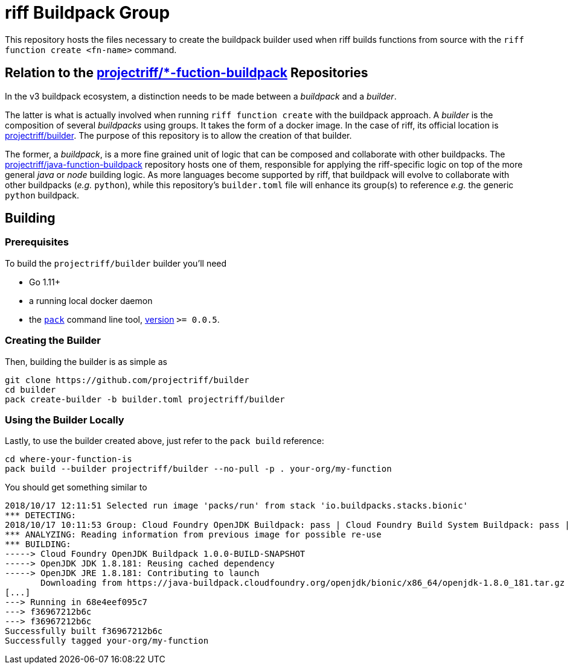 = riff Buildpack Group

This repository hosts the files necessary to create the buildpack builder used when
riff builds functions from source with the `riff function create <fn-name>`
command.

== Relation to the https://github.com/projectriff?utf8=✓&q=function-buildpack[projectriff/*-fuction-buildpack] Repositories
In the v3 buildpack ecosystem, a distinction needs to be made between a _buildpack_
and a _builder_.

The latter is what is actually involved when running `riff function create` with the
buildpack approach. A _builder_ is the composition of several _buildpacks_ using groups.
It takes the form of a docker image. In the case of riff, its official location is
https://hub.docker.com/r/projectriff/builder/[projectriff/builder].
The purpose of this repository is to allow the creation of that builder.

The former, a _buildpack_, is a more fine grained unit of logic that can be composed and
collaborate with other buildpacks. The https://github.com/projectriff/java-function-buildpack[projectriff/java-function-buildpack]
repository hosts one of them, responsible for applying the riff-specific logic on top of
the more general _java_ or _node_ building logic. As more languages become supported by riff,
that buildpack will evolve to collaborate with other buildpacks (_e.g._ `python`), while this
repository's `builder.toml` file will enhance its group(s) to reference _e.g._ the generic
`python` buildpack.

== Building
=== Prerequisites
To build the `projectriff/builder` builder you'll need

* Go 1.11+
* a running local docker daemon
* the https://github.com/buildpack/pack[`pack`] command line tool, https://github.com/buildpack/pack/releases[version] `>= 0.0.5`.

=== Creating the Builder
Then, building the builder is as simple as
[source,bash]
----
git clone https://github.com/projectriff/builder
cd builder
pack create-builder -b builder.toml projectriff/builder
----

=== Using the Builder Locally
Lastly, to use the builder created above, just refer to the `pack build` reference:
[source, bash]
----
cd where-your-function-is
pack build --builder projectriff/builder --no-pull -p . your-org/my-function
----

You should get something similar to
[source,bash]
----
2018/10/17 12:11:51 Selected run image 'packs/run' from stack 'io.buildpacks.stacks.bionic'
*** DETECTING:
2018/10/17 10:11:53 Group: Cloud Foundry OpenJDK Buildpack: pass | Cloud Foundry Build System Buildpack: pass | riff Buildpack: pass
*** ANALYZING: Reading information from previous image for possible re-use
*** BUILDING:
-----> Cloud Foundry OpenJDK Buildpack 1.0.0-BUILD-SNAPSHOT
-----> OpenJDK JDK 1.8.181: Reusing cached dependency
-----> OpenJDK JRE 1.8.181: Contributing to launch
       Downloading from https://java-buildpack.cloudfoundry.org/openjdk/bionic/x86_64/openjdk-1.8.0_181.tar.gz
[...]
---> Running in 68e4eef095c7
---> f36967212b6c
---> f36967212b6c
Successfully built f36967212b6c
Successfully tagged your-org/my-function
----
